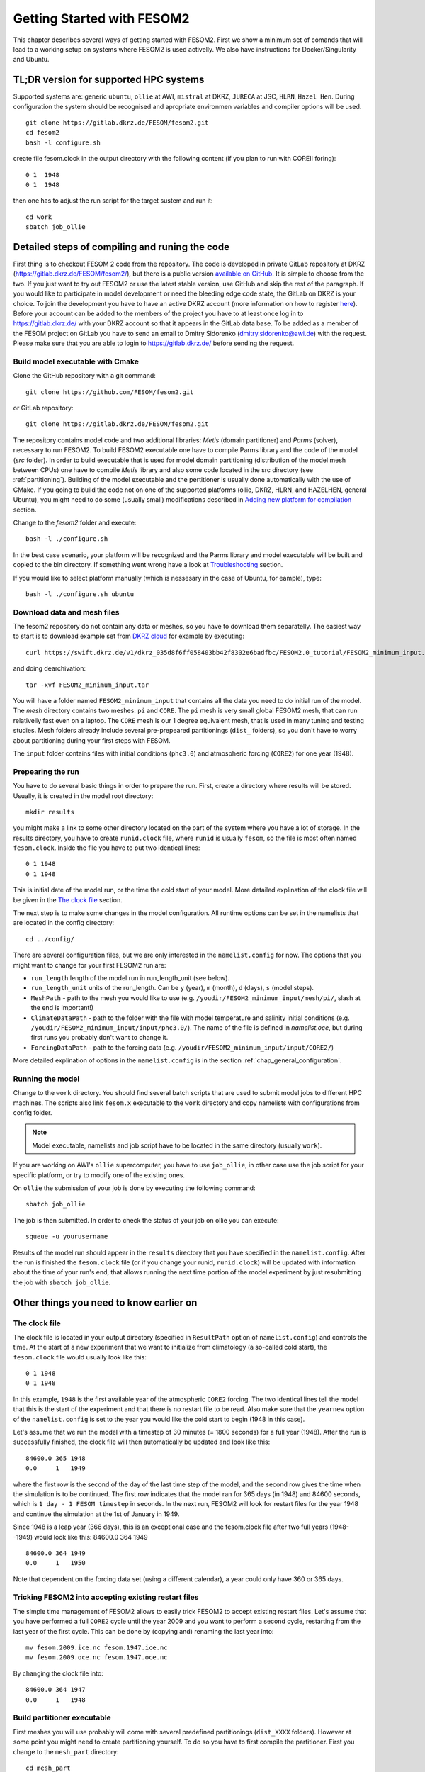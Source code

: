 .. _chap_getting_started:

Getting Started with FESOM2
***************************

This chapter describes several ways of getting started with FESOM2. First we show a minimum set of comands that will lead to a working setup on systems where FESOM2 is used activelly. We also have instructions for Docker/Singularity and Ubuntu.

TL;DR version for supported HPC systems
=======================================

Supported systems are: generic ``ubuntu``, ``ollie`` at AWI, ``mistral`` at DKRZ, ``JURECA`` at JSC, ``HLRN``, ``Hazel Hen``. During configuration the system should be recognised and apropriate environmen variables and compiler options will be used.
::

    git clone https://gitlab.dkrz.de/FESOM/fesom2.git
    cd fesom2
    bash -l configure.sh

create file fesom.clock in the output directory with the following content (if you plan to run with COREII foring):

::

    0 1  1948
    0 1  1948

then one has to adjust the run script for the target sustem and run it:
::

    cd work
    sbatch job_ollie

Detailed steps of compiling and runing the code
===============================================

First thing is to checkout FESOM 2 code from the repository. The code is developed in private GitLab repository at DKRZ (`<https://gitlab.dkrz.de/FESOM/fesom2/>`_), but there is a public version `available on GitHub`_. It is simple to choose from the two. If you just want to try out FESOM2 or use the latest stable version, use GitHub and skip the rest of the paragraph. If you would like to participate in model development or need the bleeding edge code state, the GitLab on DKRZ is your choice. To join the development you have to have an active DKRZ account (more information on how to register here_). Before your account can be added to the members of the project you have to at least once log in to `<https://gitlab.dkrz.de/>`_ with your DKRZ account so that it appears in the GitLab data base. To be added as a member of the FESOM project on GitLab you have to send an email to Dmitry Sidorenko (dmitry.sidorenko@awi.de) with the request. Please make sure that you are able to login to `<https://gitlab.dkrz.de/>`_ before sending the request.

.. _available on GitHub: https://github.com/FESOM/fesom2/
.. _here: https://www.dkrz.de/up/my-dkrz/getting-started/account/DKRZ-user-account

Build model executable with Cmake
---------------------------------

Clone the GitHub repository with a git command:

::

    git clone https://github.com/FESOM/fesom2.git

or GitLab repository:

::

    git clone https://gitlab.dkrz.de/FESOM/fesom2.git

The repository contains model code and two additional libraries: `Metis` (domain partitioner) and `Parms` (solver), necessary to run FESOM2. To build FESOM2 executable one have to compile Parms library and the code of the model (`src` folder). In order to build executable that is used for model domain partitioning (distribution of the model mesh between CPUs) one have to compile `Metis` library and also some code located in the src directory (see :ref:`partitioning`). Building of the model executable and the pertitioner is usually done automatically with the use of CMake. If you going to build the code not on one of the supported platforms (ollie, DKRZ, HLRN, and HAZELHEN, general Ubuntu), you might need to do some (usually small) modifications described in `Adding new platform for compilation`_ section.

Change to the `fesom2` folder and execute:

::

    bash -l ./configure.sh

In the best case scenario, your platform will be recognized and the Parms library and model executable will be built and copied to the bin directory. If something went wrong have a look at Troubleshooting_ section.

If you would like to select platform manually (which is nessesary in the case of Ubuntu, for eample), type:

::

    bash -l ./configure.sh ubuntu


Download data and mesh files
----------------------------

The fesom2 repository do not contain any data or meshes, so you have to download them separatelly. The easiest way to start is to download example set from `DKRZ cloud`_ for example by executing:

::

    curl https://swift.dkrz.de/v1/dkrz_035d8f6ff058403bb42f8302e6badfbc/FESOM2.0_tutorial/FESOM2_minimum_input.tar > FESOM2_minimum_input.tar

and doing dearchivation:

::

    tar -xvf FESOM2_minimum_input.tar

You will have a folder named ``FESOM2_minimum_input`` that contains all the data you need to do initial run of the model. The `mesh` directory contains two meshes: ``pi`` and ``CORE``. The ``pi`` mesh is very small global FESOM2 mesh, that can run relativelly fast even on a laptop. The ``CORE`` mesh is our 1 degree equivalent mesh, that is used in many tuning and testing studies. Mesh folders already include several pre-prepeared partitionings (``dist_`` folders), so you don't have to worry about partitioning during your first steps with FESOM.

The ``input`` folder contains files with initial conditions (``phc3.0``) and atmospheric forcing (``CORE2``) for one year (1948).


.. _DKRZ cloud: https://swift.dkrz.de/v1/dkrz_035d8f6ff058403bb42f8302e6badfbc/FESOM2.0_tutorial/FESOM2_minimum_input.tar


Prepearing the run
------------------

You have to do several basic things in order to prepare the run. First, create a directory where results will be stored. Usually, it is created in the model root directory:

::

    mkdir results

you might make a link to some other directory located on the part of the system where you have a lot of storage. In the results directory, you have to create ``runid.clock`` file, where ``runid`` is usually ``fesom``, so the file is most often named ``fesom.clock``. Inside the file you have to put two identical lines:

::

    0 1 1948
    0 1 1948

This is initial date of the model run, or the time the cold start of your model. More detailed explination of the clock file will be given in the `The clock file`_ section.

The next step is to make some changes in the model configuration. All runtime options can be set in the namelists that are located in the config directory:

::

    cd ../config/

There are several configuration files, but we are only interested in the ``namelist.config`` for now. The options that you might want to change for your first FESOM2 run are:

- ``run_length`` length of the model run in run_length_unit (see below).
- ``run_length_unit`` units of the run_length. Can be ``y`` (year), ``m`` (month), ``d`` (days), ``s`` (model steps).
- ``MeshPath`` - path to the mesh you would like to use (e.g. ``/youdir/FESOM2_minimum_input/mesh/pi/``, slash at the end is important!)
- ``ClimateDataPath`` - path to the folder with the file with model temperature and salinity initial conditions (e.g. ``/youdir/FESOM2_minimum_input/input/phc3.0/``). The name of the file is defined in `namelist.oce`, but during first runs you probably don't want to change it.
- ``ForcingDataPath`` - path to the forcing data (e.g. ``/youdir/FESOM2_minimum_input/input/CORE2/``)

More detailed explination of options in the ``namelist.config`` is in the section :ref:`chap_general_configuration`.

Running the model
-----------------

Change to the ``work`` directory. You should find several batch scripts that are used to submit model jobs to different HPC machines. The scripts also link ``fesom.x`` executable to the ``work`` directory and copy namelists with configurations from config folder.

.. note::
   Model executable, namelists and job script have to be located in the same directory (usually ``work``).

If you are working on AWI's ``ollie`` supercomputer, you have to use ``job_ollie``, in other case use the job script for your specific platform, or try to modify one of the existing ones.

On ``ollie`` the submission of your job is done by executing the following command:

::

    sbatch job_ollie

The job is then submitted. In order to check the status of your job on ollie you can execute:

::

    squeue -u yourusername

Results of the model run should appear in the ``results`` directory that you have specified in the ``namelist.config``. After the run is finished the ``fesom.clock`` file (or if you change your runid, ``runid.clock``)  will be updated with information about the time of your run's end, that allows running the next time portion of the model experiment by just resubmitting the job with ``sbatch job_ollie``.

Other things you need to know earlier on
========================================

The clock file
--------------

The clock file is located in your output directory (specified in ``ResultPath`` option of ``namelist.config``) and controls the time. At the start of a new experiment that we want to initialize from climatology (a so-called cold start), the ``fesom.clock`` file would usually look like this:

::

    0 1 1948
    0 1 1948

In this example, ``1948`` is the first available year of the atmospheric ``CORE2`` forcing. The two identical lines tell the model that this is the start of the experiment and that there is no restart file to be read. Also make sure that the ``yearnew`` option of the ``namelist.config`` is set to the year you would like the cold start to begin (1948 in this case).

Let's assume that we run the model with a timestep of 30 minutes (= 1800 seconds) for a full year (1948). After the run is successfully finished, the clock file will then automatically be updated and look like this:

::

    84600.0 365 1948
    0.0     1   1949

where the first row is the second of the day of the last time step of the model, and the second row gives the time when the simulation is to be continued. The first row indicates that the model ran for 365 days (in 1948) and 84600 seconds, which is ``1 day - 1 FESOM timestep`` in seconds. In the next run, FESOM2 will look for restart files for the year 1948 and continue the simulation at the 1st of January in 1949.

Since 1948 is a leap year (366 days), this is an exceptional case and the fesom.clock file after two full years (1948--1949) would look like this:
84600.0 364 1949

::

    84600.0 364 1949
    0.0     1   1950

Note that dependent on the forcing data set (using a different calendar), a year could only have 360 or 365 days.

Tricking FESOM2 into accepting existing restart files
-----------------------------------------------------
The simple time management of FESOM2 allows to easily trick FESOM2 to accept existing restart files. Let's assume that you have performed a full ``CORE2`` cycle until the year 2009 and you want to perform a second cycle, restarting from the last year of the first cycle. This can be done by (copying and) renaming the last year into:

::

    mv fesom.2009.ice.nc fesom.1947.ice.nc
    mv fesom.2009.oce.nc fesom.1947.oce.nc

By changing the clock file into:

::

    84600.0 364 1947
    0.0     1   1948


.. _partitioning:

Build partitioner executable
----------------------------

First meshes you will use probably will come with several predefined partitionings (``dist_XXXX`` folders). However at some point you might need to create partitioning yourself. To do so you have to first compile the partitioner. First you change to the ``mesh_part`` directory:

::

    cd mesh_part

if you on one of the supported systems, you shoule be able to execute:

::

    bash -l ./configure.sh

or in case of the Ubuntu or other customly defined system:

::

    bash -l ./configure.sh ubuntu

The ``cmake`` should build the partitioner for you. If your system is not supported yet, have a look on how to add custom system in `Adding new platform for compilation`_. The executable ``fesom_ini.x`` should now be available in ``bin`` directory. Now you can proceed with `Running mesh partitioner`_.


Running mesh partitioner
------------------------

You have to do this step only if your mesh does not have partitioning for the desired number of CPUs yet. You can understand if the partitioning exists by the presence of the ``dist_XXXX`` folder(s) in your mesh folder, where XXX is the number of CPUs. If the folder contains files with partitioning, you can just skip this step.

Partitioning is going to split your mesh into pieces that correspond to the number of CPUs you going to request. Now FESOM2 scales until 300 nodes per CPU, further increase in the amount of CPU will probably have relatively small effect.

In order to tell the partitioner how many CPUs you need the partitioning for, one has to edit ``&machine`` section in the ``namelist.config`` file (see also :ref:`chap_general_configuration`). There are two options: ``n_levels`` and ``n_part``. FESOM mesh can be partitioned with use of several hierarchy levels and ``n_levels`` define the number of levels while ``n_part`` the number of partitions on each hierarchy level. The simplest case is to use one level and ``n_part`` just equal to the number of CPUs and we recoment to use it at the beggining:

::

    n_levels=1
    n_part= 288

This will prepear your mesh to run on 288 computational cores.

In order to run the partitioner change to the ``work`` directory. You should find several batch scripts that are used to submit partitioner jobs to HPC machines (have ``_ini_`` in their names). The scripts also links ``fesom_ini.x`` executable to the ``work`` directory and copy namelists with configurations from ``config`` folder (for partitioner we actually need only ``namelist.config``, but scripts copy everything).

.. note::
   For the partitioner to run, the ``fesom_ini.x`` executable, configuration namelists (in particuler ``namelist.config``) and job script have to be located in the same directory (usually ``work``).

If you are working on AWI's ``ollie`` supercomputer, you have to use ``job_ini_ollie``, in other case use the job script for your specific HPC platform, or try to modify one of the existing ones. For relativelly small meshes (up to 1M nodes) and small partitions it is usually fine just to run the partitioner on a login node (it is serial anyway), like this:

::

    ./fesom_ini.x

.. note::
   Make sure that you have the same enviroment that was used during compilation of ``fesom_ini.x``. Usually the easiest way to do this is to first (example for ``ollie`` platform)::

       source ../env/ollie/shell


   This file (``shell``) is used to setup the environment during the compilation of both ``fesom_ini.x`` and ``fesom.x``.

If you trying to partition large mesh, then on ``ollie`` for example the submission of your partitioning job is done by executing the following command:

::

    sbatch job_ini_ollie


Model spinup / Cold start at higher resolutions
-----------------------------------------------

Cold starting the model at high mesh resolutions with standard values for timestep and viscosity will lead to instabilities that cause the model to crash. If no restart files are available and a spinup has to be performed, the following changes should be made for the first month long simulation and then taken back gradually over the next 6-8 months:

- First thing that usually helps (espetially at low resolution meshes) is to set in ``namelist.oce``::

    w_split=.true.

- Try to reduce the timestep in ``namelist.config``, for example to:

  ::

      step_per_day=720

  or even lower (e.g. value 1440 will lead to 1 minute timestep).

.. note::
   Make sure that for the high resolution runs (with mesh resolution over considerable portions of the domain larger than 25-10 km) you don't use the default "Easy Backscatter" (``visc_option=5``). This is true not only for the spinup, but for the whole duration of the run. The "Easy Backscatter" option works very good on low resolution meshes, but for high resolution meshes (eddy resolving) it makes more harm than good.


- In ``namelist.oce`` make sure that ``visc_option`` is set to 2 (see the note above) and increase viscosity to something like:

  ::

      Div_c=5
      Leith_c=.5

After running for about a month change one of the parameters to more standard values. If you change the values of run lengh and restart output frequency (which you prpbebly whant to do during the spinup, to run for short periods), don't forget to change them back in the ``namelist.config``:

::

    run_length= 1
    run_length_unit='m'
    ...
    restart_length=1
    restart_length_unit='m'

Increase the timestep gradually. Very highly resolved meshes may require an inital timestep of one-two minutes or even less.

Adding new platform for compilation
-----------------------------------


Ubuntu based Docker container (to get first impression of the model)
====================================================================


Troubleshooting
===============

Error ``can not determine environment for host:``
-------------------------------------------------

If you on Ubuntu system, add ``ubuntu`` as input parameter for ``configure.sh``:

::

    ./configure.sh ubuntu

Otherwise you have to add another system - have a look at `Adding new platform for compilation`_ section.

Model blows up
--------------

There could many reasons for this, but the first thing to try is to reduce time step or/and increase model visousity for short period of time. Have a look at `Model spinup / Cold start at higher resolutions`_ for instructions.





